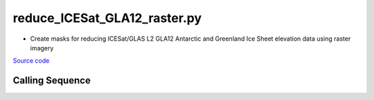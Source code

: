=============================
reduce_ICESat_GLA12_raster.py
=============================

- Create masks for reducing ICESat/GLAS L2 GLA12 Antarctic and Greenland Ice Sheet elevation data using raster imagery

`Source code`__

.. __: https://github.com/tsutterley/Grounding-Zones/blob/main/subset/reduce_ICESat_GLA12_raster.py

Calling Sequence
################

.. argparse::
    :filename: reduce_ICESat_GLA12_raster.py
    :func: arguments
    :prog: reduce_ICESat_GLA12_raster.py
    :nodescription:
    :nodefault:
